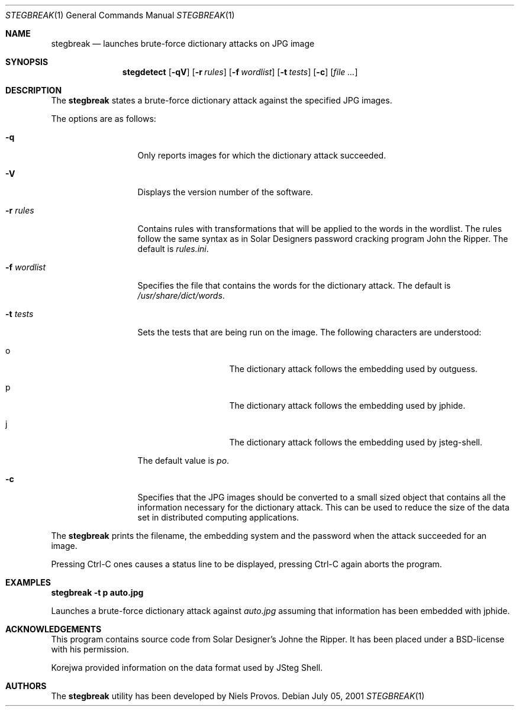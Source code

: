 .\"	$OpenBSD: mdoc.template,v 1.6 2001/02/03 08:22:44 niklas Exp $
.\"
.\" The following requests are required for all man pages.
.Dd July 05, 2001
.Dt STEGBREAK 1
.Os
.Sh NAME
.Nm stegbreak
.Nd launches brute-force dictionary attacks on JPG image
.Sh SYNOPSIS
.\" For a program:  program [-abc] file ...
.Nm stegdetect
.Op Fl qV
.Op Fl r Ar rules
.Op Fl f Ar wordlist
.Op Fl t Ar tests
.Op Fl c
.Op Ar file ...
.Sh DESCRIPTION
The
.Nm
states a brute-force dictionary attack against the specified JPG
images.
.Pp
The options are as follows:
.Bl -tag -width Df_wordlist
.It Fl q
Only reports images for which the dictionary attack succeeded.
.It Fl V
Displays the version number of the software.
.It Fl r Ar rules
Contains rules with transformations that will be applied to the words
in the wordlist.  The rules follow the same syntax as in Solar
Designers password cracking program John the Ripper.  The default
is
.Pa rules.ini .
.It Fl f Ar wordlist
Specifies the file that contains the words for the dictionary attack.
The default is
.Pa /usr/share/dict/words .
.It Fl t Ar tests
Sets the tests that are being run on the image.  The following characters
are understood:
.Bl -tag -width Do
.It o
The dictionary attack follows the embedding used by
.Tn outguess .
.It p
The dictionary attack follows the embedding used by
.Tn jphide .
.It j
The dictionary attack follows the embedding used by
.Tn jsteg-shell .
.El
.Pp
The default value is
.Va po .
.It Fl c
Specifies that the JPG images should be converted to a small sized
object that contains all the information necessary for the dictionary
attack.  This can be used to reduce the size of the data set in
distributed computing applications.
.El
.Pp
The
.Nm
prints the filename, the embedding system and the password when the
attack succeeded for an image.
.Pp
Pressing Ctrl-C ones causes a status line to be displayed, pressing
Ctrl-C again aborts the program.
.\" The following requests should be uncommented and used where appropriate.
.Sh EXAMPLES
.Cm stegbreak -t p auto.jpg
.Pp
Launches a brute-force dictionary attack against
.Fa auto.jpg
assuming that information has been embedded with
.Tn jphide .
.\" This next request is for sections 2 and 3 function return values only.
.\" .Sh RETURN VALUES
.\" The next request is for sections 2 and 3 error and signal handling only.
.\" This next request is for section 4 only.
.\" .Sh DIAGNOSTICS
.\" This next request is for sections 1, 6, 7 & 8 only.
.\" .Sh ENVIRONMENT
.\" .Sh FILES
.\" .Sh SEE ALSO
.\" .Xr foobar 1
.\" .Sh COMPATIBILITY
.\" .Sh STANDARDS
.Sh ACKNOWLEDGEMENTS
This program contains source code from Solar Designer's Johne the
Ripper.  It has been placed under a BSD-license with his permission.
.Pp
Korejwa provided information on the data format used by JSteg Shell.
.Sh AUTHORS
The
.Nm
utility has been developed by Niels Provos.
.\" .Sh HISTORY
.\" .Sh BUGS
.\" .Sh CAVEATS
